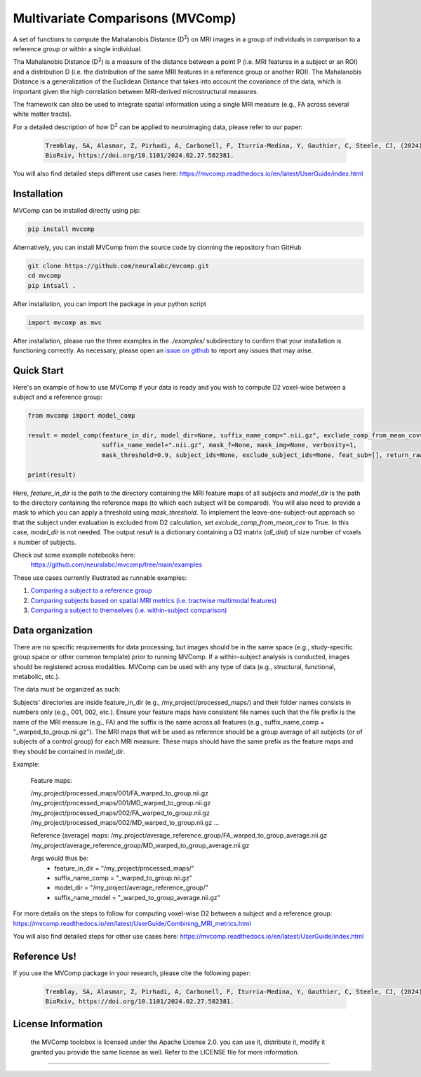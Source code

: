 **Multivariate Comparisons (MVComp)**
=======================================

.. module:: mvcomp
    :synopsis: A set of functions to compute Mahalanobis D (D**2) on multimodal MRI images in a group of individuals in comparison to a reference group or within a single individual.



A set of functions to compute the Mahalanobis Distance (D\ :sup:`2`) 
on MRI images in a group of individuals in comparison to a reference group or within a single individual.

Tha Mahalanobis Distance (D\ :sup:`2`) is a measure of the distance between a point P (i.e. MRI features in a subject or an ROI) 
and a distribution D (i.e. the distribution of the same MRI features in a reference group or another ROI). 
The Mahalanobis Distance is a generalization of the Euclidean Distance that takes into account the covariance of the data, which is important given 
the high correlation between MRI-derived microstructural measures. 

The framework can also be used to integrate spatial information using a single MRI measure (e.g., FA across several white matter tracts). 

For a detailed description of how D\ :sup:`2` can be applied to neuroimaging data, please refer to our paper:

    .. code-block:: latex 

        Tremblay, SA, Alasmar, Z, Pirhadi, A, Carbonell, F, Iturria-Medina, Y, Gauthier, C, Steele, CJ, (2024). MVComp toolbox: MultiVariate Comparisons of brain MRI features accounting for common information across metrics.
        BioRxiv, https://doi.org/10.1101/2024.02.27.582381.

You will also find detailed steps different use cases here: https://mvcomp.readthedocs.io/en/latest/UserGuide/index.html 

=======================================
----------------------------
Installation
----------------------------
MVComp can be installed directly using pip:

.. code-block:: bash

    pip install mvcomp

Alternatively, you can install MVComp from the source code by clonning the repository from GitHub 

.. code-block:: bash

    git clone https://github.com/neuralabc/mvcomp.git
    cd mvcomp
    pip intsall .

After installation, you can import the package in your python script

.. code-block:: python

    import mvcomp as mvc




After installation, please run the three examples in the `./examples/` subdirectory to confirm that your installation is functioning correctly. 
As necessary, please open an `issue on github <https://github.com/neuralabc/mvcomp/issues>`_ to report any issues that may arise.



Quick Start
----------------------------

Here's an example of how to use MVComp if your data is ready and you wish to compute D2 voxel-wise between a subject and a reference group:

.. code-block:: python

    from mvcomp import model_comp

    result = model_comp(feature_in_dir, model_dir=None, suffix_name_comp=".nii.gz", exclude_comp_from_mean_cov=True,
                        suffix_name_model=".nii.gz", mask_f=None, mask_img=None, verbosity=1,
                        mask_threshold=0.9, subject_ids=None, exclude_subject_ids=None, feat_sub=[], return_raw=False)

    print(result)

Here, `feature_in_dir` is the path to the directory containing the MRI feature maps of all subjects and `model_dir` is the path to the directory containing the reference maps (to which each subject will be compared). You will also need to provide a mask to which you can apply a threshold using `mask_threshold`. To implement the leave-one-subject-out approach so that the subject under evaluation is excluded from D2 calculation, set `exclude_comp_from_mean_cov` to True. In this case, `model_dir` is not needed.
The output `result` is a dictionary containing a D2 matrix (`all_dist`) of size number of voxels x number of subjects.

Check out some example notebooks here:
    https://github.com/neuralabc/mvcomp/tree/main/examples

These use cases currently illustrated as runnable examples:

1. `Comparing a subject to a reference group <https://github.com/neuralabc/mvcomp/blob/main/examples/Example1_Voxel-wise_D2_subj_to_group_MVComp.ipynb>`_
2. `Comparing subjects based on spatial MRI metrics (i.e. tractwise multimodal features) <https://github.com/neuralabc/mvcomp/blob/main/examples/Example2_Spatial_D2_subj_to_group_MVComp.ipynb>`_
3. `Comparing a subject to themselves (i.e. within-subject comparison) <https://github.com/neuralabc/mvcomp/blob/main/examples/Example3_voxelvoxel_D2_within_subj_MVComp.ipynb>`_


Data organization
----------------------------

There are no specific requirements for data processing, but images should be in the same space (e.g., study-specific group space or other common template) prior to running MVComp. If a within-subject analysis is conducted, images should be registered across modalities. MVComp can be used with any type of data (e.g., structural, functional, metabolic, etc.).

The data must be organized as such:

Subjects' directories are inside feature_in_dir (e.g., /my_project/processed_maps/) and their folder names consists in numbers only (e.g., 001, 002, etc.). Ensure your feature maps have consistent file names such that the file prefix is the name of the MRI measure (e.g., FA) and the suffix is the same across all features (e.g., suffix_name_comp = "_warped_to_group.nii.gz"). The MRI maps that will be used as reference should be a group average of all subjects (or of subjects of a control group) for each MRI measure. These maps should have the same prefix as the feature maps and they should be contained in `model_dir`.   

Example:

    Feature maps:

    /my_project/processed_maps/001/FA_warped_to_group.nii.gz
    /my_project/processed_maps/001/MD_warped_to_group.nii.gz
    /my_project/processed_maps/002/FA_warped_to_group.nii.gz
    /my_project/processed_maps/002/MD_warped_to_group.nii.gz
    ...

    Reference (average) maps:
    /my_project/average_reference_group/FA_warped_to_group_average.nii.gz
    /my_project/average_reference_group/MD_warped_to_group_average.nii.gz

    Args would thus be:
        - feature_in_dir = "/my_project/processed_maps/"
        - suffix_name_comp = "_warped_to_group.nii.gz"
        - model_dir = "/my_project/average_reference_group/"
        - suffix_name_model = "_warped_to_group_average.nii.gz"
    

For more details on the steps to follow for computing voxel-wise D2 between a subject and a reference group: https://mvcomp.readthedocs.io/en/latest/UserGuide/Combining_MRI_metrics.html 

You will also find detailed steps for other use cases here: https://mvcomp.readthedocs.io/en/latest/UserGuide/index.html  


Reference Us!
---------------------
If you use the MVComp package in your research, please cite the following paper:

    .. code-block:: latex 

        Tremblay, SA, Alasmar, Z, Pirhadi, A, Carbonell, F, Iturria-Medina, Y, Gauthier, C, Steele, CJ, (2024). MVComp toolbox: MultiVariate Comparisons of brain MRI features accounting for common information across metrics.
        BioRxiv, https://doi.org/10.1101/2024.02.27.582381.



License Information
-------------------
    .. small::

    the MVComp toolobox is licensed under the Apache License 2.0. you can use it, distribute it, modify it granted you provide the same license as well. 
    Refer to the LICENSE file for more information.

=====================


